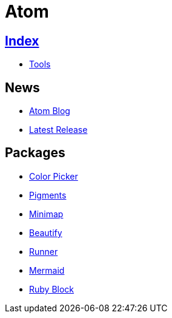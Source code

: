 = Atom

== link:../index.adoc[Index]

- link:index.adoc[Tools]

== News

- link:http://blog.atom.io/[Atom Blog]
- link:https://github.com/atom/atom/releases/latest[Latest Release]

== Packages

- link:https://atom.io/packages/color-picker[Color Picker]
- link:https://atom.io/packages/pigments[Pigments]
- link:https://atom.io/packages/minimap[Minimap]
- link:https://atom.io/packages/atom-beautify[Beautify]
- link:https://atom.io/packages/atom-runner[Runner]
- link:https://atom.io/packages/atom-mermaid[Mermaid]
- link:https://atom.io/packages/ruby-block[Ruby Block]
